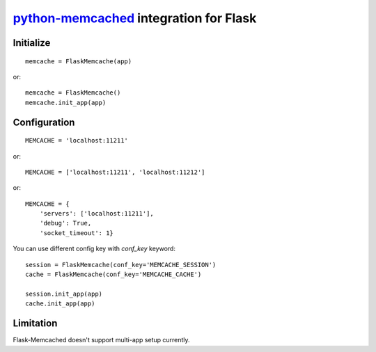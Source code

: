 `python-memcached`_ integration for Flask
==========================================

.. _python-memcached: https://pypi.python.org/pypi/python-memcached/

.. image:: https://travis-ci.org/KLab/Flask-Memcached.png
   :target: https://travis-ci.org/KLab/Flask-Memcached


Initialize
----------

::

    memcache = FlaskMemcache(app)

or::

    memcache = FlaskMemcache()
    memcache.init_app(app)


Configuration
-------------

::

    MEMCACHE = 'localhost:11211'

or::

    MEMCACHE = ['localhost:11211', 'localhost:11212']

or::

    MEMCACHE = {
        'servers': ['localhost:11211'],
        'debug': True,
        'socket_timeout': 1}

You can use different config key with `conf_key` keyword::

    session = FlaskMemcache(conf_key='MEMCACHE_SESSION')
    cache = FlaskMemcache(conf_key='MEMCACHE_CACHE')

    session.init_app(app)
    cache.init_app(app)

Limitation
----------

Flask-Memcached doesn't support multi-app setup currently.
